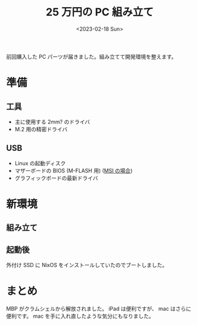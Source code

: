 #+TITLE: 25 万円の PC 組み立て
#+DATE: <2023-02-18 Sun>

前回購入した PC パーツが届きました。組み立てて開発環境を整えます。

* 準備

** 工具

- 主に使用する 2mm? のドライバ
- M.2 用の精密ドライバ

** USB

- Linux の起動ディスク
- マザーボードの BIOS (M-FLASH 用) ([[https://jp.msi.com/support/technical_details/MB_BIOS_Update][MSI の場合]])
- グラフィックボードの最新ドライバ

* 新環境

** 組み立て

** 起動後

外付け SSD に NixOS をインストールしていたのでブートしました。

* まとめ

MBP がクラムシェルから解放されました。 iPad は便利ですが、 mac はさらに便利です。 mac を手に入れ直したような気分にもなりました。

